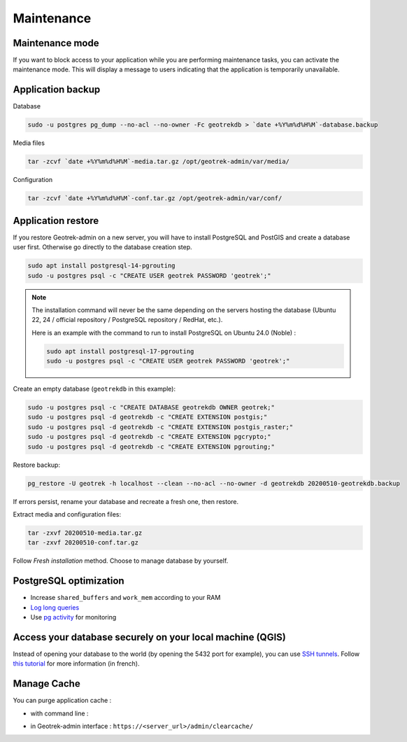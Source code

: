 ===========
Maintenance
===========

.. _maintenance-mode:

Maintenance mode
================

If you want to block access to your application while you are performing maintenance tasks, you can activate the maintenance mode.
This will display a message to users indicating that the application is temporarily unavailable.

.. md-tab-set::
    :name: maintenance-mode

    .. md-tab-item:: With Debian


            .. code-block:: bash

                sudo geotrek maintenance_mode on # activate maintenance mode
                sudo geotrek maintenance_mode off # deactivate maintenance mode

    .. md-tab-item:: With Docker

         .. code-block:: bash

                docker compose run --rm web ./manage.py maintenance_mode on # activate maintenance mode
                docker compose run --rm web ./manage.py maintenance_mode off # deactivate maintenance mode

.. _application-backup:

Application backup
==================

Database

.. code-block:: bash

    sudo -u postgres pg_dump --no-acl --no-owner -Fc geotrekdb > `date +%Y%m%d%H%M`-database.backup

Media files

.. code-block:: bash

    tar -zcvf `date +%Y%m%d%H%M`-media.tar.gz /opt/geotrek-admin/var/media/

Configuration

.. code-block:: bash

    tar -zcvf `date +%Y%m%d%H%M`-conf.tar.gz /opt/geotrek-admin/var/conf/

.. _application-restore:

Application restore
====================

If you restore Geotrek-admin on a new server, you will have to install PostgreSQL and PostGIS and create a database user first.
Otherwise go directly to the database creation step.

.. code-block:: bash

    sudo apt install postgresql-14-pgrouting
    sudo -u postgres psql -c "CREATE USER geotrek PASSWORD 'geotrek';"


.. note::
  The installation command will never be the same depending on the servers hosting the database (Ubuntu 22, 24 / official repository / PostgreSQL repository / RedHat, etc.). 
  
  Here is an example with the command to run to install PostgreSQL on Ubuntu 24.0 (Noble) :

  .. code-block:: bash

      sudo apt install postgresql-17-pgrouting
      sudo -u postgres psql -c "CREATE USER geotrek PASSWORD 'geotrek';"

Create an empty database (``geotrekdb`` in this example):

.. code-block:: bash

    sudo -u postgres psql -c "CREATE DATABASE geotrekdb OWNER geotrek;"
    sudo -u postgres psql -d geotrekdb -c "CREATE EXTENSION postgis;"
    sudo -u postgres psql -d geotrekdb -c "CREATE EXTENSION postgis_raster;"
    sudo -u postgres psql -d geotrekdb -c "CREATE EXTENSION pgcrypto;"
    sudo -u postgres psql -d geotrekdb -c "CREATE EXTENSION pgrouting;"

Restore backup:

.. code-block:: bash

    pg_restore -U geotrek -h localhost --clean --no-acl --no-owner -d geotrekdb 20200510-geotrekdb.backup

If errors persist, rename your database and recreate a fresh one, then restore.

Extract media and configuration files:

.. code-block:: bash

    tar -zxvf 20200510-media.tar.gz
    tar -zxvf 20200510-conf.tar.gz

Follow *Fresh installation* method. Choose to manage database by yourself.

.. _postgresql-optimization:

PostgreSQL optimization
=======================

* Increase ``shared_buffers`` and ``work_mem`` according to your RAM

* `Log long queries <http://wiki.postgresql.org/wiki/Logging_Difficult_Queries>`_

* Use `pg activity <https://github.com/julmon/pg_activity#readme>`_ for monitoring

.. _access-your-database-securely-on-your-local-machine-qgis:

Access your database securely on your local machine (QGIS)
==========================================================

Instead of opening your database to the world (by opening the 5432 port for
example), you can use `SSH tunnels <https://www.postgresql.org/docs/current/ssh-tunnels.html>`_. Follow `this tutorial <https://makina-corpus.com/devops/acceder-base-donnees-postgresql-depuis-qgis-pgadmin-securisee>`_ for more information (in french).

.. _manage-cache:

Manage Cache
============

You can purge application cache :

- with command line :

.. md-tab-set::
    :name: purge-cache-tabs

    .. md-tab-item:: With Debian

         .. code-block:: bash

            sudo geotrek clearcache 

    .. md-tab-item:: With Docker

         .. code-block:: python
    
          docker compose run --rm web ./manage.py clearcache 

- in Geotrek-admin interface : ``https://<server_url>/admin/clearcache/``
